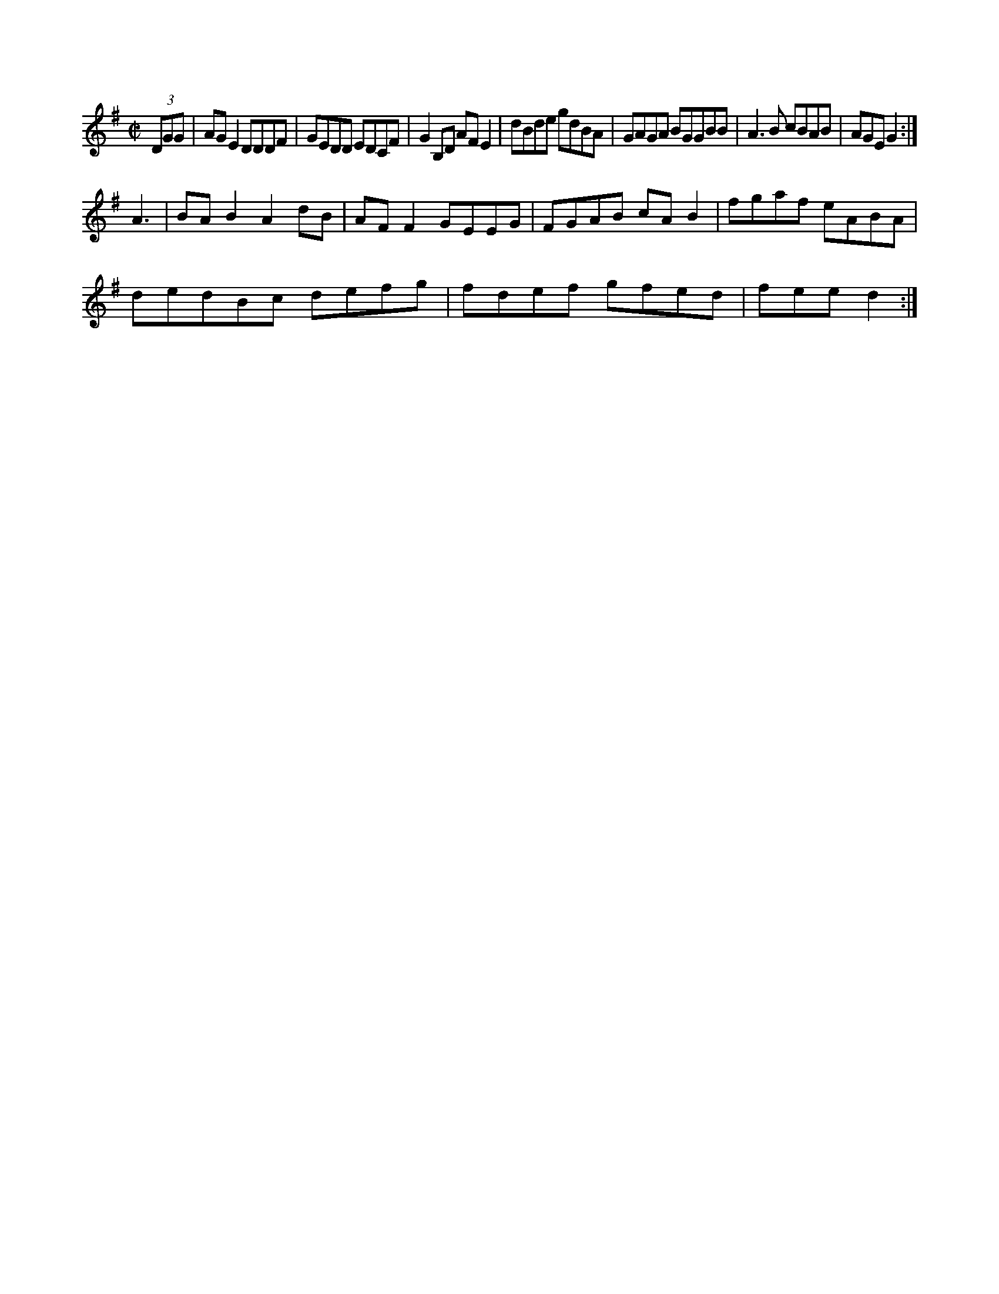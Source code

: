 X:217
M:C|
L:1/8
K:G Major
(3DGG|AGE2 DDDF|GEDD EDCF|G2B,D AFE2|dBde gdBA|GAGA BGGBB|A3B cBAB|AGE G2:|!
A3|BAB2 A2dB|AFF2 GEEG|FGAB cAB2|
fgaf eABA|!
dedBc defg|fdef gfed|fee d2:|!